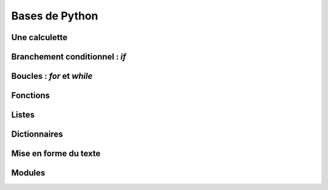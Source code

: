 
Bases de Python
===============

Une calculette
--------------

Branchement conditionnel : `if`
-------------------------------

Boucles : `for` et `while`
--------------------------

Fonctions
---------

Listes
------

Dictionnaires
-------------

Mise en forme du texte
----------------------

Modules
-------



.. activecode:: example2
..
..   import turtle
..   t = turtle.Turtle()
..   
..   for i in range(4):
..       t.forward(100)
..       t.right(90)


